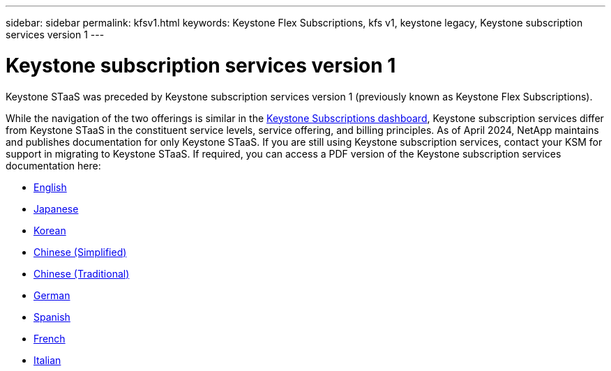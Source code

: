 ---
sidebar: sidebar
permalink: kfsv1.html
keywords: Keystone Flex Subscriptions, kfs v1, keystone legacy, Keystone subscription services version 1
---

= Keystone subscription services version 1
:hardbreaks:
:nofooter:
:icons: font
:linkattrs:
:imagesdir: ../media/

[.lead]
Keystone STaaS was preceded by Keystone subscription services version 1 (previously known as Keystone Flex Subscriptions). 

While the navigation of the two offerings is similar in the link:../integrations/aiq-keystone-details.html[Keystone Subscriptions dashboard], Keystone subscription services differ from Keystone STaaS in the constituent service levels, service offering, and billing principles. As of April 2024, NetApp maintains and publishes documentation for only Keystone STaaS. If you are still using Keystone subscription services, contact your KSM for support in migrating to Keystone STaaS. If required, you can access a PDF version of the Keystone subscription services documentation here:

 * https://docs.netapp.com/a/keystone/1.0/flex-subscription-guide.pdf[English^]
* https://docs.netapp.com/a/keystone/1.0/flex-subscription-guide-ja-jp.pdf[Japanese^]	
* https://docs.netapp.com/a/keystone/1.0/flex-subscription-guide-ko-kr.pdf[Korean^]	
* https://docs.netapp.com/a/keystone/1.0/flex-subscription-guide-zh-cn.pdf[Chinese (Simplified)^]
* https://docs.netapp.com/a/keystone/1.0/flex-subscription-guide-zh-tw.pdf[Chinese (Traditional)^]
* https://docs.netapp.com/a/keystone/1.0/flex-subscription-guide-de-de.pdf[German^]
* https://docs.netapp.com/a/keystone/1.0/flex-subscription-guide-es-es.pdf[Spanish^]
* https://docs.netapp.com/a/keystone/1.0/flex-subscription-guide-fr-fr.pdf[French^]
* https://docs.netapp.com/a/keystone/1.0/flex-subscription-guide-it-it.pdf[Italian^]


